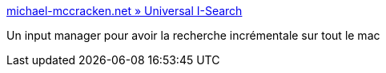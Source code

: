 :jbake-type: post
:jbake-status: published
:jbake-title: michael-mccracken.net » Universal I-Search
:jbake-tags: software,freeware,open-source,system,hack,macosx,_mois_juil.,_année_2006
:jbake-date: 2006-07-10
:jbake-depth: ../
:jbake-uri: shaarli/1152534797000.adoc
:jbake-source: https://nicolas-delsaux.hd.free.fr/Shaarli?searchterm=http%3A%2F%2Fmichael-mccracken.net%2Fwp%2F%3Fp%3D12&searchtags=software+freeware+open-source+system+hack+macosx+_mois_juil.+_ann%C3%A9e_2006
:jbake-style: shaarli

http://michael-mccracken.net/wp/?p=12[michael-mccracken.net » Universal I-Search]

Un input manager pour avoir la recherche incrémentale sur tout le mac
